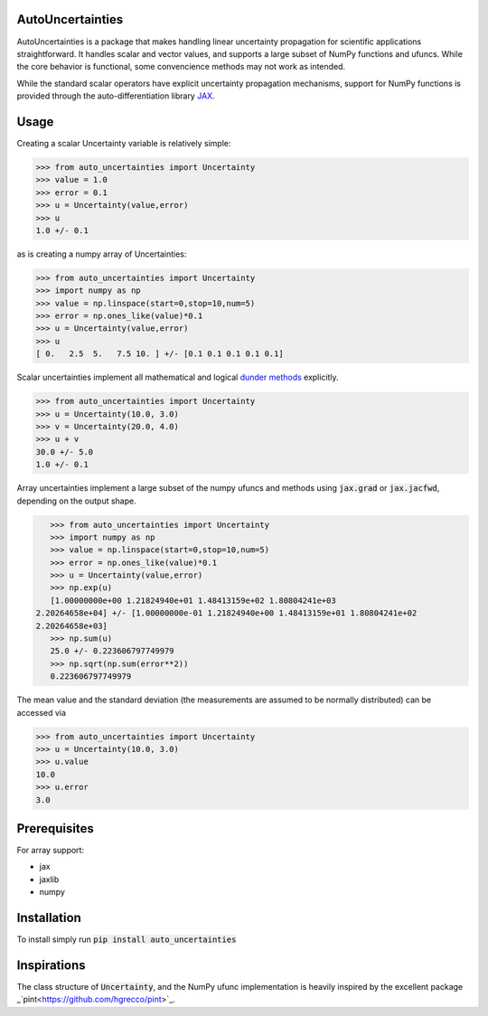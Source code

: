 .. image:: https://img.shields.io/pypi/v/auto-uncertainties.svg
    :target: https://pypi.org/project/auto-uncertainties/
    :alt: Latest Version
    
.. image:: https://img.shields.io/pypi/l/auto-uncertainties.svg
    :target: https://pypi.org/project/auto-uncertainties/
    :alt: License

.. image:: https://github.com/varchasgopalaswamy/AutoUncertainties/actions/workflows/python-app.yml/badge.svg
    :target: https://github.com/varchasgopalaswamy/AutoUncertainties/actions?query=workflow
    :alt: Tests
    
AutoUncertainties
========================

AutoUncertainties is a package that makes handling linear uncertainty propagation for scientific applications straightforward. 
It handles scalar and vector values, and supports a large subset of NumPy functions and ufuncs. 
While the core behavior is functional, some convencience methods may not work as intended. 

While the standard scalar operators have explicit uncertainty propagation mechanisms, support for NumPy functions is provided through the auto-differentiation library `JAX <https://github.com/google/jax>`_. 

Usage
================

Creating a scalar Uncertainty variable is relatively simple: 

.. code-block:: python

    >>> from auto_uncertainties import Uncertainty 
    >>> value = 1.0 
    >>> error = 0.1 
    >>> u = Uncertainty(value,error) 
    >>> u 
    1.0 +/- 0.1
    
as is creating a numpy array of  Uncertainties:

.. code-block:: python

    >>> from auto_uncertainties import Uncertainty 
    >>> import numpy as np 
    >>> value = np.linspace(start=0,stop=10,num=5) 
    >>> error = np.ones_like(value)*0.1
    >>> u = Uncertainty(value,error) 
    >>> u 
    [ 0.   2.5  5.   7.5 10. ] +/- [0.1 0.1 0.1 0.1 0.1]
    
Scalar uncertainties implement all mathematical and logical `dunder methods <https://docs.python.org/3/reference/datamodel.html#object.__repr__>`_ explicitly. 

.. code-block:: python

    >>> from auto_uncertainties import Uncertainty 
    >>> u = Uncertainty(10.0, 3.0) 
    >>> v = Uncertainty(20.0, 4.0) 
    >>> u + v
    30.0 +/- 5.0
    1.0 +/- 0.1
    
Array uncertainties implement a large subset of the numpy ufuncs and methods using :code:`jax.grad` or :code:`jax.jacfwd`, depending on the output shape. 

.. code-block:: python

    >>> from auto_uncertainties import Uncertainty 
    >>> import numpy as np 
    >>> value = np.linspace(start=0,stop=10,num=5) 
    >>> error = np.ones_like(value)*0.1
    >>> u = Uncertainty(value,error) 
    >>> np.exp(u)
    [1.00000000e+00 1.21824940e+01 1.48413159e+02 1.80804241e+03
 2.20264658e+04] +/- [1.00000000e-01 1.21824940e+00 1.48413159e+01 1.80804241e+02
 2.20264658e+03]
    >>> np.sum(u)
    25.0 +/- 0.223606797749979
    >>> np.sqrt(np.sum(error**2))
    0.223606797749979 

The mean value and the standard deviation (the measurements are assumed to be normally distributed) can be accessed via 

.. code-block:: python

    >>> from auto_uncertainties import Uncertainty 
    >>> u = Uncertainty(10.0, 3.0) 
    >>> u.value 
    10.0 
    >>> u.error
    3.0 
    
Prerequisites  
===========

For array support:

* jax
* jaxlib 
* numpy 

Installation
===============

To install simply run :code:`pip install auto_uncertainties` 
 
Inspirations
================

The class structure of :code:`Uncertainty`, and the NumPy ufunc implementation is heavily inspired by the excellent package _`pint<https://github.com/hgrecco/pint>`_. 


